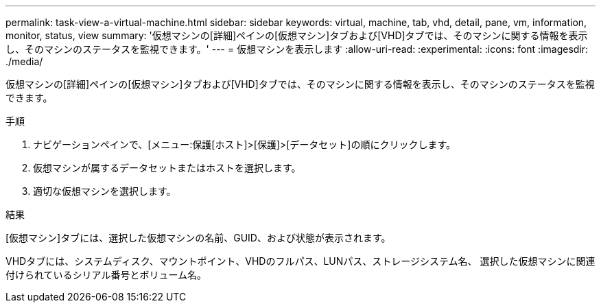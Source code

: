 ---
permalink: task-view-a-virtual-machine.html 
sidebar: sidebar 
keywords: virtual, machine, tab, vhd, detail, pane, vm, information, monitor, status, view 
summary: '仮想マシンの[詳細]ペインの[仮想マシン]タブおよび[VHD]タブでは、そのマシンに関する情報を表示し、そのマシンのステータスを監視できます。' 
---
= 仮想マシンを表示します
:allow-uri-read: 
:experimental: 
:icons: font
:imagesdir: ./media/


[role="lead"]
仮想マシンの[詳細]ペインの[仮想マシン]タブおよび[VHD]タブでは、そのマシンに関する情報を表示し、そのマシンのステータスを監視できます。

.手順
. ナビゲーションペインで、[メニュー:保護[ホスト]>[保護]>[データセット]の順にクリックします。
. 仮想マシンが属するデータセットまたはホストを選択します。
. 適切な仮想マシンを選択します。


.結果
[仮想マシン]タブには、選択した仮想マシンの名前、GUID、および状態が表示されます。

VHDタブには、システムディスク、マウントポイント、VHDのフルパス、LUNパス、ストレージシステム名、 選択した仮想マシンに関連付けられているシリアル番号とボリューム名。
